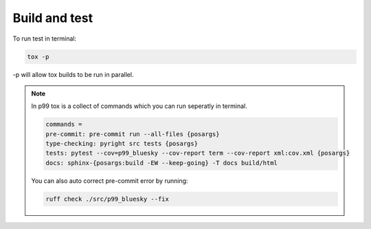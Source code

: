 Build and test
==============

To run test in terminal:

.. code::

    tox -p


-p will allow tox builds to be run in parallel.

.. note::

    In p99 tox is a collect of commands which you can run seperatly in terminal.

    .. code:: 

        commands =
        pre-commit: pre-commit run --all-files {posargs}
        type-checking: pyright src tests {posargs}
        tests: pytest --cov=p99_bluesky --cov-report term --cov-report xml:cov.xml {posargs}
        docs: sphinx-{posargs:build -EW --keep-going} -T docs build/html

    You can also auto correct pre-commit error by running:

    .. code::

        ruff check ./src/p99_bluesky --fix



